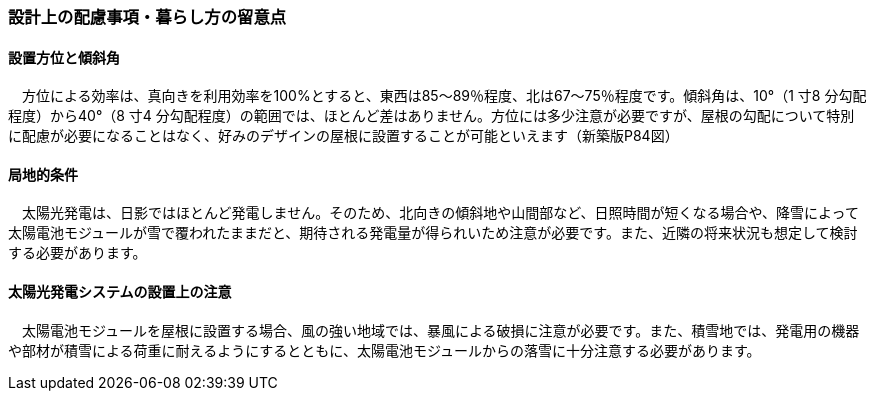 
=== 設計上の配慮事項・暮らし方の留意点

==== 設置方位と傾斜角
　方位による効率は、真向きを利用効率を100%とすると、東西は85～89％程度、北は67～75％程度です。傾斜角は、10°（1 寸8 分勾配程度）から40°（8 寸4 分勾配程度）の範囲では、ほとんど差はありません。方位には多少注意が必要ですが、屋根の勾配について特別に配慮が必要になることはなく、好みのデザインの屋根に設置することが可能といえます（新築版P84図）

==== 局地的条件
　太陽光発電は、日影ではほとんど発電しません。そのため、北向きの傾斜地や山間部など、日照時間が短くなる場合や、降雪によって太陽電池モジュールが雪で覆われたままだと、期待される発電量が得られいため注意が必要です。また、近隣の将来状況も想定して検討する必要があります。

==== 太陽光発電システムの設置上の注意
　太陽電池モジュールを屋根に設置する場合、風の強い地域では、暴風による破損に注意が必要です。また、積雪地では、発電用の機器や部材が積雪による荷重に耐えるようにするとともに、太陽電池モジュールからの落雪に十分注意する必要があります。
